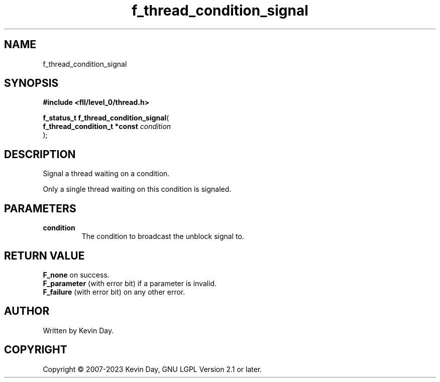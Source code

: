 .TH f_thread_condition_signal "3" "July 2023" "FLL - Featureless Linux Library 0.6.8" "Library Functions"
.SH "NAME"
f_thread_condition_signal
.SH SYNOPSIS
.nf
.B #include <fll/level_0/thread.h>
.sp
\fBf_status_t f_thread_condition_signal\fP(
    \fBf_thread_condition_t *const \fP\fIcondition\fP
);
.fi
.SH DESCRIPTION
.PP
Signal a thread waiting on a condition.
.PP
Only a single thread waiting on this condition is signaled.
.SH PARAMETERS
.TP
.B condition
The condition to broadcast the unblock signal to.

.SH RETURN VALUE
.PP
\fBF_none\fP on success.
.br
\fBF_parameter\fP (with error bit) if a parameter is invalid.
.br
\fBF_failure\fP (with error bit) on any other error.
.SH AUTHOR
Written by Kevin Day.
.SH COPYRIGHT
.PP
Copyright \(co 2007-2023 Kevin Day, GNU LGPL Version 2.1 or later.
